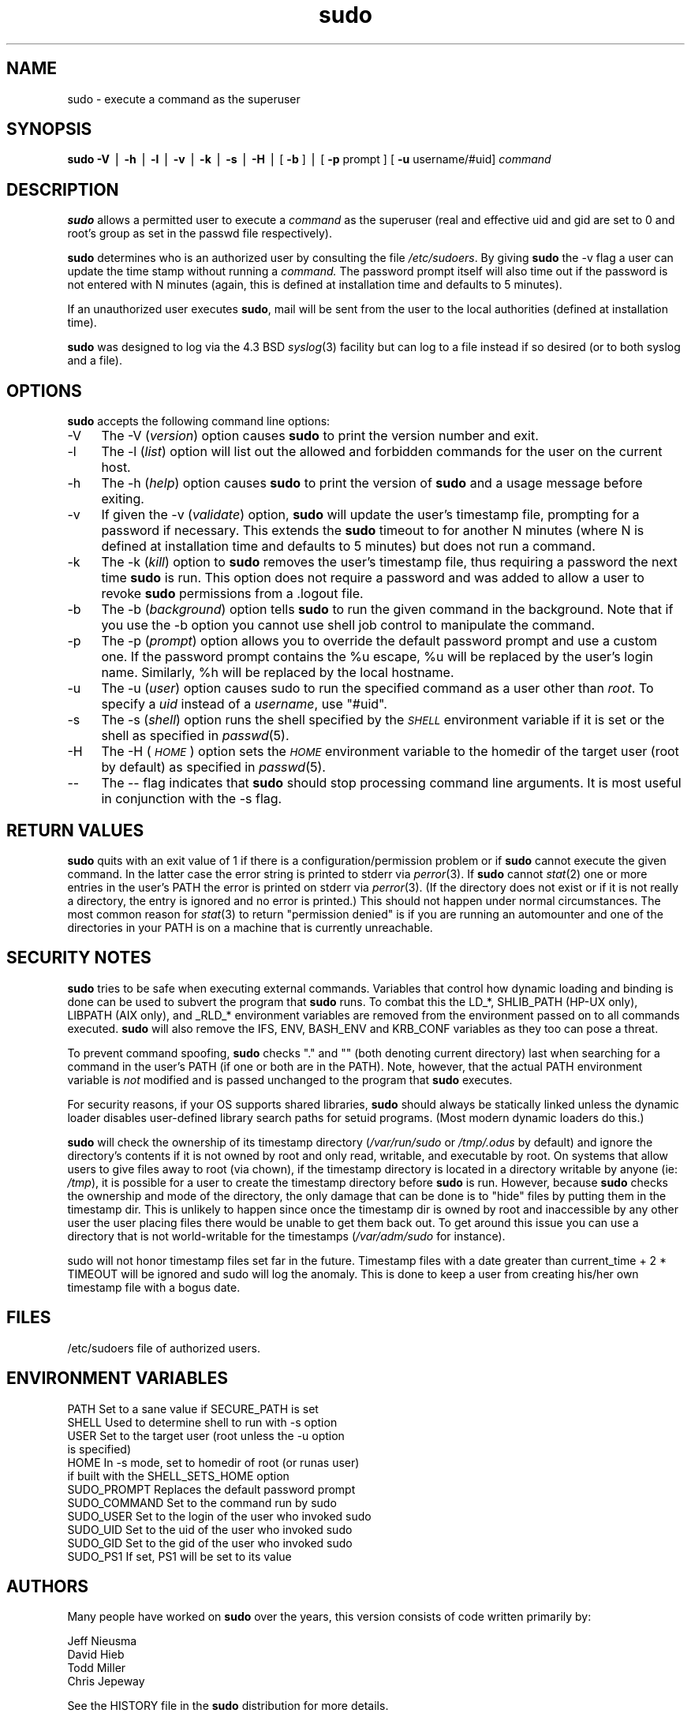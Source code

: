 .rn '' }`
''' $OpenBSD: src/gnu/usr.bin/sudo/sudo/Attic/sudo.8,v 1.8 1999/02/17 13:02:06 espie Exp $
'''
''' $RCSfile: sudo.8,v $$Revision: 1.7 $$Date: 1998/11/21 01:34:53 $
'''
''' $Log: sudo.8,v $
''' Revision 1.7  1998/11/21 01:34:53  millert
''' sudo 1.5.7
'''
'''
.de Sh
.br
.if t .Sp
.ne 5
.PP
\fB\\$1\fR
.PP
..
.de Sp
.if t .sp .5v
.if n .sp
..
.de Ip
.br
.ie \\n(.$>=3 .ne \\$3
.el .ne 3
.IP "\\$1" \\$2
..
.de Vb
.ft CW
.nf
.ne \\$1
..
.de Ve
.ft R

.fi
..
'''
'''
'''     Set up \*(-- to give an unbreakable dash;
'''     string Tr holds user defined translation string.
'''     Bell System Logo is used as a dummy character.
'''
.tr \(*W-|\(bv\*(Tr
.ie n \{\
.ds -- \(*W-
.ds PI pi
.if (\n(.H=4u)&(1m=24u) .ds -- \(*W\h'-12u'\(*W\h'-12u'-\" diablo 10 pitch
.if (\n(.H=4u)&(1m=20u) .ds -- \(*W\h'-12u'\(*W\h'-8u'-\" diablo 12 pitch
.ds L" ""
.ds R" ""
'''   \*(M", \*(S", \*(N" and \*(T" are the equivalent of
'''   \*(L" and \*(R", except that they are used on ".xx" lines,
'''   such as .IP and .SH, which do another additional levels of
'''   double-quote interpretation
.ds M" """
.ds S" """
.ds N" """""
.ds T" """""
.ds L' '
.ds R' '
.ds M' '
.ds S' '
.ds N' '
.ds T' '
'br\}
.el\{\
.ds -- \(em\|
.tr \*(Tr
.ds L" ``
.ds R" ''
.ds M" ``
.ds S" ''
.ds N" ``
.ds T" ''
.ds L' `
.ds R' '
.ds M' `
.ds S' '
.ds N' `
.ds T' '
.ds PI \(*p
'br\}
.\"	If the F register is turned on, we'll generate
.\"	index entries out stderr for the following things:
.\"		TH	Title 
.\"		SH	Header
.\"		Sh	Subsection 
.\"		Ip	Item
.\"		X<>	Xref  (embedded
.\"	Of course, you have to process the output yourself
.\"	in some meaninful fashion.
.if \nF \{
.de IX
.tm Index:\\$1\t\\n%\t"\\$2"
..
.nr % 0
.rr F
.\}
.TH sudo 8 "1.5.7" "5/Nov/98" "MAINTENANCE COMMANDS"
.UC
.if n .hy 0
.if n .na
.ds C+ C\v'-.1v'\h'-1p'\s-2+\h'-1p'+\s0\v'.1v'\h'-1p'
.de CQ          \" put $1 in typewriter font
.ft CW
'if n "\c
'if t \\&\\$1\c
'if n \\&\\$1\c
'if n \&"
\\&\\$2 \\$3 \\$4 \\$5 \\$6 \\$7
'.ft R
..
.\" @(#)ms.acc 1.5 88/02/08 SMI; from UCB 4.2
.	\" AM - accent mark definitions
.bd B 3
.	\" fudge factors for nroff and troff
.if n \{\
.	ds #H 0
.	ds #V .8m
.	ds #F .3m
.	ds #[ \f1
.	ds #] \fP
.\}
.if t \{\
.	ds #H ((1u-(\\\\n(.fu%2u))*.13m)
.	ds #V .6m
.	ds #F 0
.	ds #[ \&
.	ds #] \&
.\}
.	\" simple accents for nroff and troff
.if n \{\
.	ds ' \&
.	ds ` \&
.	ds ^ \&
.	ds , \&
.	ds ~ ~
.	ds ? ?
.	ds ! !
.	ds /
.	ds q
.\}
.if t \{\
.	ds ' \\k:\h'-(\\n(.wu*8/10-\*(#H)'\'\h"|\\n:u"
.	ds ` \\k:\h'-(\\n(.wu*8/10-\*(#H)'\`\h'|\\n:u'
.	ds ^ \\k:\h'-(\\n(.wu*10/11-\*(#H)'^\h'|\\n:u'
.	ds , \\k:\h'-(\\n(.wu*8/10)',\h'|\\n:u'
.	ds ~ \\k:\h'-(\\n(.wu-\*(#H-.1m)'~\h'|\\n:u'
.	ds ? \s-2c\h'-\w'c'u*7/10'\u\h'\*(#H'\zi\d\s+2\h'\w'c'u*8/10'
.	ds ! \s-2\(or\s+2\h'-\w'\(or'u'\v'-.8m'.\v'.8m'
.	ds / \\k:\h'-(\\n(.wu*8/10-\*(#H)'\z\(sl\h'|\\n:u'
.	ds q o\h'-\w'o'u*8/10'\s-4\v'.4m'\z\(*i\v'-.4m'\s+4\h'\w'o'u*8/10'
.\}
.	\" troff and (daisy-wheel) nroff accents
.ds : \\k:\h'-(\\n(.wu*8/10-\*(#H+.1m+\*(#F)'\v'-\*(#V'\z.\h'.2m+\*(#F'.\h'|\\n:u'\v'\*(#V'
.ds 8 \h'\*(#H'\(*b\h'-\*(#H'
.ds v \\k:\h'-(\\n(.wu*9/10-\*(#H)'\v'-\*(#V'\*(#[\s-4v\s0\v'\*(#V'\h'|\\n:u'\*(#]
.ds _ \\k:\h'-(\\n(.wu*9/10-\*(#H+(\*(#F*2/3))'\v'-.4m'\z\(hy\v'.4m'\h'|\\n:u'
.ds . \\k:\h'-(\\n(.wu*8/10)'\v'\*(#V*4/10'\z.\v'-\*(#V*4/10'\h'|\\n:u'
.ds 3 \*(#[\v'.2m'\s-2\&3\s0\v'-.2m'\*(#]
.ds o \\k:\h'-(\\n(.wu+\w'\(de'u-\*(#H)/2u'\v'-.3n'\*(#[\z\(de\v'.3n'\h'|\\n:u'\*(#]
.ds d- \h'\*(#H'\(pd\h'-\w'~'u'\v'-.25m'\f2\(hy\fP\v'.25m'\h'-\*(#H'
.ds D- D\\k:\h'-\w'D'u'\v'-.11m'\z\(hy\v'.11m'\h'|\\n:u'
.ds th \*(#[\v'.3m'\s+1I\s-1\v'-.3m'\h'-(\w'I'u*2/3)'\s-1o\s+1\*(#]
.ds Th \*(#[\s+2I\s-2\h'-\w'I'u*3/5'\v'-.3m'o\v'.3m'\*(#]
.ds ae a\h'-(\w'a'u*4/10)'e
.ds Ae A\h'-(\w'A'u*4/10)'E
.ds oe o\h'-(\w'o'u*4/10)'e
.ds Oe O\h'-(\w'O'u*4/10)'E
.	\" corrections for vroff
.if v .ds ~ \\k:\h'-(\\n(.wu*9/10-\*(#H)'\s-2\u~\d\s+2\h'|\\n:u'
.if v .ds ^ \\k:\h'-(\\n(.wu*10/11-\*(#H)'\v'-.4m'^\v'.4m'\h'|\\n:u'
.	\" for low resolution devices (crt and lpr)
.if \n(.H>23 .if \n(.V>19 \
\{\
.	ds : e
.	ds 8 ss
.	ds v \h'-1'\o'\(aa\(ga'
.	ds _ \h'-1'^
.	ds . \h'-1'.
.	ds 3 3
.	ds o a
.	ds d- d\h'-1'\(ga
.	ds D- D\h'-1'\(hy
.	ds th \o'bp'
.	ds Th \o'LP'
.	ds ae ae
.	ds Ae AE
.	ds oe oe
.	ds Oe OE
.\}
.rm #[ #] #H #V #F C
.SH "NAME"
sudo \- execute a command as the superuser
.SH "SYNOPSIS"
\fBsudo\fR \fB\-V\fR | \fB\-h\fR | \fB\-l\fR | \fB\-v\fR | \fB\-k\fR | \fB\-s\fR | \fB\-H\fR |
[ \fB\-b\fR ] | [ \fB\-p\fR prompt ] [ \fB\-u\fR username/#uid] \fIcommand\fR
.SH "DESCRIPTION"
\fBsudo\fR allows a permitted user to execute a \fIcommand\fR
as the superuser (real and effective uid and gid are set
to \f(CW0\fR and root's group as set in the passwd file respectively).
.PP
\fBsudo\fR determines who is an authorized user by consulting the
file \fI/etc/sudoers\fR.  By giving \fBsudo\fR the \f(CW-v\fR flag a user
can update the time stamp without running a \fIcommand.\fR
The password prompt itself will also time out if the password is
not entered with N minutes (again, this is defined at installation
time and defaults to 5 minutes).
.PP
If an unauthorized user executes \fBsudo\fR, mail will be sent from the
user to the local authorities (defined at installation time).
.PP
\fBsudo\fR was designed to log via the 4.3 BSD \fIsyslog\fR\|(3) facility but
can log to a file instead if so desired (or to both syslog and a file).
.SH "OPTIONS"
\fBsudo\fR accepts the following command line options:
.Ip "-V" 4
The \f(CW-V\fR (\fIversion\fR) option causes \fBsudo\fR to print the
version number and exit.
.Ip "-l" 4
The \f(CW-l\fR (\fIlist\fR) option will list out the allowed and
forbidden commands for the user on the current host.
.Ip "-h" 4
The \f(CW-h\fR (\fIhelp\fR) option causes \fBsudo\fR to print the version
of \fBsudo\fR and a usage message before exiting.
.Ip "-v" 4
If given the \f(CW-v\fR (\fIvalidate\fR) option, \fBsudo\fR will update the
user's timestamp file, prompting for a password if necessary.
This extends the \fBsudo\fR timeout to for another N minutes
(where N is defined at installation time and defaults to 5
minutes) but does not run a command.
.Ip "-k" 4
The \f(CW-k\fR (\fIkill\fR) option to \fBsudo\fR removes the user's timestamp
file, thus requiring a password the next time \fBsudo\fR is run.
This option does not require a password and was added to
allow a user to revoke \fBsudo\fR permissions from a .logout file.
.Ip "-b" 4
The \f(CW-b\fR (\fIbackground\fR) option tells \fBsudo\fR to run the given
command in the background.  Note that if you use the \f(CW-b\fR
option you cannot use shell job control to manipulate the command.
.Ip "-p" 4
The \f(CW-p\fR (\fIprompt\fR) option allows you to override the default
password prompt and use a custom one.  If the password prompt
contains the \f(CW%u\fR escape, \f(CW%u\fR will be replaced by the user's
login name.  Similarly, \f(CW%h\fR will be replaced by the local
hostname.
.Ip "-u" 4
The \f(CW-u\fR (\fIuser\fR) option causes sudo to run the specified command
as a user other than \fIroot\fR.  To specify a \fIuid\fR instead of a
\fIusername\fR, use \*(L"#uid\*(R".
.Ip "-s" 4
The \f(CW-s\fR (\fIshell\fR) option runs the shell specified by the \fI\s-1SHELL\s0\fR
environment variable if it is set or the shell as specified
in \fIpasswd\fR\|(5).
.Ip "-H" 4
The \f(CW-H\fR (\fI\s-1HOME\s0\fR) option sets the \fI\s-1HOME\s0\fR environment variable
to the homedir of the target user (root by default) as specified
in \fIpasswd\fR\|(5).
.Ip "--" 4
The \f(CW--\fR flag indicates that \fBsudo\fR should stop processing command
line arguments.  It is most useful in conjunction with the \f(CW-s\fR flag.
.SH "RETURN VALUES"
\fBsudo\fR quits with an exit value of 1 if there is a
configuration/permission problem or if \fBsudo\fR cannot execute
the given command.  In the latter case the error string is
printed to stderr via \fIperror\fR\|(3).  If \fBsudo\fR cannot \fIstat\fR\|(2)
one or more entries in the user's PATH the error is printed
on stderr via \fIperror\fR\|(3).  (If the directory does not exist
or if it is not really a directory, the entry is ignored and
no error is printed.)  This should not happen under normal
circumstances.  The most common reason for \fIstat\fR\|(3) to return
\*(L"permission denied\*(R" is if you are running an automounter and
one of the directories in your PATH is on a machine that is
currently unreachable.
.SH "SECURITY NOTES"
\fBsudo\fR tries to be safe when executing external commands.
Variables that control how dynamic loading and binding is
done can be used to subvert the program that \fBsudo\fR runs.
To combat this the \f(CWLD_*\fR, \f(CWSHLIB_PATH\fR (HP\-UX only),
\f(CWLIBPATH\fR (AIX only), and \f(CW_RLD_*\fR environment variables are
removed from the environment passed on to all commands executed.
\fBsudo\fR will also remove the \f(CWIFS\fR, \f(CWENV\fR, \f(CWBASH_ENV\fR
and \f(CWKRB_CONF\fR variables as they too can pose a threat.
.PP
To prevent command spoofing, \fBsudo\fR checks "." and "" (both
denoting current directory) last when searching for a command
in the user's PATH (if one or both are in the PATH).
Note, however, that the actual PATH environment variable
is \fInot\fR modified and is passed unchanged to the program that
\fBsudo\fR executes.
.PP
For security reasons, if your OS supports shared libraries,
\fBsudo\fR should always be statically linked unless the
dynamic loader disables user-defined library search paths
for setuid programs.  (Most modern dynamic loaders do this.)
.PP
\fBsudo\fR will check the ownership of its timestamp directory
(\fI/var/run/sudo\fR or \fI/tmp/.odus\fR by default) and ignore
the directory's contents if it is not owned by root and
only read, writable, and executable by root.  On systems
that allow users to give files away to root (via chown),
if the timestamp directory is located in a directory writable
by anyone (ie: \fI/tmp\fR), it is possible for a user to create
the timestamp directory before \fBsudo\fR is run.
However, because \fBsudo\fR checks the ownership and mode of
the directory, the only damage that can be done is to \*(L"hide\*(R"
files by putting them in the timestamp dir.  This is unlikely
to happen since once the timestamp dir is owned by root and
inaccessible by any other user the user placing files there
would be unable to get them back out.  To get around this
issue you can use a directory that is not world-writable
for the timestamps (\fI/var/adm/sudo\fR for instance).
.PP
\f(CWsudo\fR will not honor timestamp files set far in the
future.  Timestamp files with a date greater than
current_time + 2 * \f(CWTIMEOUT\fR will be ignored and
sudo will log the anomaly.  This is done to keep a user
from creating his/her own timestamp file with a bogus
date.
.SH "FILES"
.PP
.Vb 1
\& /etc/sudoers           file of authorized users.
.Ve
.SH "ENVIRONMENT VARIABLES"
.PP
.Vb 12
\& PATH                   Set to a sane value if SECURE_PATH is set
\& SHELL                  Used to determine shell to run with -s option
\& USER                   Set to the target user (root unless the -u option
\&                        is specified)
\& HOME                   In -s mode, set to homedir of root (or runas user)
\&                        if built with the SHELL_SETS_HOME option
\& SUDO_PROMPT            Replaces the default password prompt
\& SUDO_COMMAND           Set to the command run by sudo
\& SUDO_USER              Set to the login of the user who invoked sudo
\& SUDO_UID               Set to the uid of the user who invoked sudo
\& SUDO_GID               Set to the gid of the user who invoked sudo
\& SUDO_PS1               If set, PS1 will be set to its value
.Ve
.SH "AUTHORS"
Many people have worked on \fBsudo\fR over the years, this
version consists of code written primarily by:
.PP
.Vb 4
\&        Jeff Nieusma
\&        David Hieb
\&        Todd Miller
\&        Chris Jepeway
.Ve
See the HISTORY file in the \fBsudo\fR distribution for more details.
.PP
Please send all bugs, comments, and changes to sudo-bugs@courtesan.com.
.SH "DISCLAIMER"
This program is distributed in the hope that it will be useful, but
WITHOUT ANY WARRANTY; without even the implied warranty of
MERCHANTABILITY or FITNESS FOR A PARTICULAR PURPOSE.  See the GNU
General Public License for more details.
.PP
You should have received a copy of the GNU General Public License along
with this program; if not, write to the Free Software Foundation, Inc.,
675 Mass Ave, Cambridge, MA 02139, USA.
.SH "CAVEATS"
There is no easy way to prevent a user from gaining a root shell if
that user has access to commands allowing shell escapes.
.PP
If users have sudo ALL there is nothing to prevent them from creating
their own program that gives them a root shell regardless of any \*(L'!\*(R'
elements in the user specification.
.PP
Running shell scripts via \fBsudo\fR can expose the same kernel bugs
that make setuid shell scripts unsafe on some operating systems.
.SH "SEE ALSO"
\fIsudoers\fR\|(5), \fIvisudo\fR\|(8), \fIsu\fR\|(1).

.rn }` ''
.IX Title "sudo 8"
.IX Name "sudo - execute a command as the superuser"

.IX Header "NAME"

.IX Header "SYNOPSIS"

.IX Header "DESCRIPTION"

.IX Header "OPTIONS"

.IX Item "-V"

.IX Item "-l"

.IX Item "-h"

.IX Item "-v"

.IX Item "-k"

.IX Item "-b"

.IX Item "-p"

.IX Item "-u"

.IX Item "-s"

.IX Item "-H"

.IX Item "--"

.IX Header "RETURN VALUES"

.IX Header "SECURITY NOTES"

.IX Header "FILES"

.IX Header "ENVIRONMENT VARIABLES"

.IX Header "AUTHORS"

.IX Header "DISCLAIMER"

.IX Header "CAVEATS"

.IX Header "SEE ALSO"

